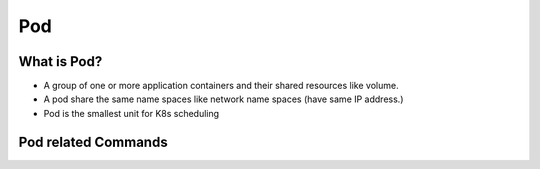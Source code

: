 Pod
======


What is Pod?
----------------

- A group of one or more application containers and their shared resources like volume.
- A pod share the same name spaces like network name spaces (have same IP address.)
- Pod is the smallest unit for K8s scheduling


.. image:: ../_static/k8s-core-concept/pod.png
   :width: 800
   :alt: what is pod


Pod related Commands
-----------------------

